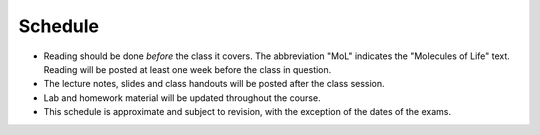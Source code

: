 Schedule
========

+ Reading should be done *before* the class it covers.  The abbreviation "MoL"
  indicates the "Molecules of Life" text.  Reading will be posted at least one
  week before the class in question.
+ The lecture notes, slides and class handouts will be posted after the class
  session.
+ Lab and homework material will be updated throughout the course.
+ This schedule is approximate and subject to revision, with the exception of
  the dates of the exams.

+------+-------+----------------------------------------+---------+---------------------------------------------------------------------+
| Week | Date  | Topic                                  | Due     | Material                                                            |
+======+=======+========================================+=========+=====================================================================+
| 1    | 9/24  | Organization and introduction          | ---     |                                                                     |
+------+-------+----------------------------------------+---------+---------------------------------------------------------------------+
| 1    | 9/26  | Protein structure and folds            | ---     | read woolfson2015_                                                  |
|      |       |                                        |         |                                                                     |
|      |       |                                        |         | read sadreyev2009_                                                  |
|      |       |                                        |         |                                                                     |
|      |       |                                        |         | read MoL Chapter 4                                                  |
+------+-------+----------------------------------------+---------+---------------------------------------------------------------------+
| 1    | 9/28  | Lab: using VMD                         | ---     | lab1_                                                               |
|      |       |                                        |         |                                                                     |
|      |       |                                        |         | read karplus2002_                                                   |
+------+-------+----------------------------------------+---------+---------------------------------------------------------------------+
| 2    | 10/1  | Statistical mechanics primer           | ---     | read weber1975_                                                     |
|      |       |                                        |         |                                                                     |
|      |       |                                        |         | read vanholde2004_                                                  |
|      |       |                                        |         |                                                                     |
|      |       |                                        |         | start reading for 10/8 (might take a couple of reads to make sense) |
+------+-------+----------------------------------------+---------+---------------------------------------------------------------------+
| 2    | 10/3  | Potentials and how to calculate them   | ---     | read MoL pp. 265-288                                                |
+------+-------+----------------------------------------+---------+---------------------------------------------------------------------+
| 2    | 10/5  | Lab: linking experiments and calcs     | ---     | read auton2005_                                                     |
+------+-------+----------------------------------------+---------+---------------------------------------------------------------------+
| 3    | 10/8  | Entropy can be calculated with stats   | HW1_    | read MoL 7.1-7.3, 7.8-7.14                                          |
+------+-------+----------------------------------------+---------+---------------------------------------------------------------------+
| 3    | 10/10 | Entropy can be measured experimentally | ---     | MoL 10.19-10.29                                                     |
+------+-------+----------------------------------------+---------+---------------------------------------------------------------------+
| 3    | 10/12 | Lab: analyzing calorimetry data        | ---     |                                                                     |
+------+-------+----------------------------------------+---------+---------------------------------------------------------------------+
| 4    | 10/15 | Isothermal titration calorimetry       | ---     | MoL 12.23 (pp. 573-576)                                                                    |
+------+-------+----------------------------------------+---------+---------------------------------------------------------------------+
| 4    | 10/17 | Binding models to study binding        | ---     | Mol 12.1-12.12                                                      |
+------+-------+----------------------------------------+---------+---------------------------------------------------------------------+
| 4    | 10/19 | Lab: model fitting exercise            | HW2_    |                                                                     |
+------+-------+----------------------------------------+---------+---------------------------------------------------------------------+
| 5    | 10/22 | Single molecules versus populations    | ---     |                                                                     |
+------+-------+----------------------------------------+---------+---------------------------------------------------------------------+
| 5    | 10/24 | TBA                                    | ---     |                                                                     |
+------+-------+----------------------------------------+---------+---------------------------------------------------------------------+
| 5    | 10/26 | Midterm                                | Midterm |                                                                     |
+------+-------+----------------------------------------+---------+---------------------------------------------------------------------+
| 6    | 10/29 | Cooperativity                          | ---     | read mwc1965_                                                       |
+------+-------+----------------------------------------+---------+---------------------------------------------------------------------+
| 6    | 10/31 | Allostery                              | ---     | read motlagh2014_                                                   |
+------+-------+----------------------------------------+---------+---------------------------------------------------------------------+
| 6    | 11/2  | Lab: signaling cascades                | HW3     | read thattai2002_                                                   |
+------+-------+----------------------------------------+---------+---------------------------------------------------------------------+
| 7    | 11/5  | Simple kinetics (first order)          | ---     | MoL 15.1-15.7 (pp. 673-680)                                         |
+------+-------+----------------------------------------+---------+---------------------------------------------------------------------+
| 7    | 11/7  | Interesting kinetics (higher order)    | ---     | MoL 15.8-15.14 (pp. 680-694)                                        |
+------+-------+----------------------------------------+---------+---------------------------------------------------------------------+
| 7    | 11/9  | Lab: extracting kinetics               | ---     | MoL 15.15-15.30 (pp. 694-717)                                       |
+------+-------+----------------------------------------+---------+---------------------------------------------------------------------+
| 8    | 11/12 | Avidity                                | ---     |                                                                     |
+------+-------+----------------------------------------+---------+---------------------------------------------------------------------+
| 8    | 11/14 | Enzyme kinetics                        | ---     |                                                                     |
+------+-------+----------------------------------------+---------+---------------------------------------------------------------------+
| 8    | 11/16 | Lab: big kinetics and linear algebra   | HW4     |                                                                     |
+------+-------+----------------------------------------+---------+---------------------------------------------------------------------+
| 9    | 11/19 | Diffusion                              | ---     |                                                                     |
+------+-------+----------------------------------------+---------+---------------------------------------------------------------------+
| 9    | 11/21 | Phase transitions in biology           | ---     |                                                                     |
+------+-------+----------------------------------------+---------+---------------------------------------------------------------------+
| 9    | 11/23 | Thanksgiving                           | ---     |                                                                     |
+------+-------+----------------------------------------+---------+---------------------------------------------------------------------+
| 10   | 11/26 | Evolution and biophysics               | HW5     |                                                                     |
+------+-------+----------------------------------------+---------+---------------------------------------------------------------------+
| 10   | 11/28 | Large-scale molecular structure        | ---     |                                                                     |
+------+-------+----------------------------------------+---------+---------------------------------------------------------------------+
| 10   | 11/30 | flex time                              | ---     |                                                                     |
+------+-------+----------------------------------------+---------+---------------------------------------------------------------------+
| 11   | 12/3  | Final (10:15 am)                       | Final   |                                                                     |
+------+-------+----------------------------------------+---------+---------------------------------------------------------------------+

.. list of links are down here to keep table source human readable

.. reading links
.. _sadreyev2009: https://github.com/harmsm/physical-biochemistry/blob/master/readings/02-lecture_protein-domains/sadreyev_2009_discrete_continuous_duality_of_protein%20structures.pdf
.. _woolfson2015: https://github.com/harmsm/physical-biochemistry/blob/master/readings/02-lecture_protein-domains/woolfson_2015_de_novo_protein_design.pdf
.. _karplus2002: https://github.com/harmsm/physical-biochemistry/blob/master/readings/03-lab-vmd/karplus_2002_md-sims-review.pdf
.. _mwc1965: https://github.com/harmsm/physical-biochemistry/blob/master/readings/16-lecture_cooperativity/mwc_1965.pdf
.. _motlagh2014: https://github.com/harmsm/physical-biochemistry/blob/master/readings/17-lecture_allostery/motlagh_2014_allostery.pdf
.. _thattai2002: https://github.com/harmsm/physical-biochemistry/blob/master/readings/18-lab_cascade/thattai_2002_noise-cascade.pdf
.. _auton2005: https://github.com/harmsm/physical-biochemistry/blob/master/readings/06-lab_solvent-transfer/auton_2005_transfer.pdf
.. _anfinsen1973: https://github.com/harmsm/physical-biochemistry/blob/master/readings/11-lecture_folding/anfinsen_1973_folding.pdf
.. _vanholde2004: https://github.com/harmsm/physical-biochemistry/blob/master/readings/04-lecture_stat-mech/van-holde_2004.pdf
.. _weber1975: https://github.com/harmsm/physical-biochemistry/blob/master/readings/04-lecture_stat-mech/weber-1975.pdf

.. lab links
.. _lab1: https://github.com/harmsm/physical-biochemistry/tree/master/labs/01-lab

.. homework links
.. _HW1: https://github.com/harmsm/physical-biochemistry/tree/master/homework/01-hw
.. _HW2: https://github.com/harmsm/physical-biochemistry/tree/master/homework/02-hw
